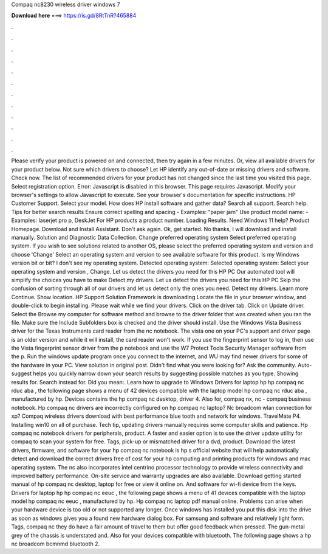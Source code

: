 Compaq nc8230 wireless driver windows 7

𝐃𝐨𝐰𝐧𝐥𝐨𝐚𝐝 𝐡𝐞𝐫𝐞 ===> https://is.gd/8RtTnR?465884

.

.

.

.

.

.

.

.

.

.

.

.

Please verify your product is powered on and connected, then try again in a few minutes. Or, view all available drivers for your product below. Not sure which drivers to choose? Let HP identify any out-of-date or missing drivers and software. Check now. The list of recommended drivers for your product has not changed since the last time you visited this page. Select registration option. Error: Javascript is disabled in this browser.
This page requires Javascript. Modify your browser's settings to allow Javascript to execute. See your browser's documentation for specific instructions. HP Customer Support. Select your model. How does HP install software and gather data? Search all support. Search help. Tips for better search results Ensure correct spelling and spacing - Examples: "paper jam" Use product model name: - Examples: laserjet pro p, DeskJet For HP products a product number.
Loading Results. Need Windows 11 help? Product Homepage. Download and Install Assistant. Don't ask again. Ok, get started. No thanks, I will download and install manually. Solution and Diagnostic Data Collection. Change preferred operating system Select preferred operating system. If you wish to see solutions related to another OS, please select the preferred operating system and version and choose 'Change' Select an operating system and version to see available software for this product.
Is my Windows version bit or bit? I don't see my operating system. Detected operating system: Selected operating system: Select your operating system and version , Change. Let us detect the drivers you need for this HP PC Our automated tool will simplify the choices you have to make Detect my drivers.
Let us detect the drivers you need for this HP PC Skip the confusion of sorting through all of our drivers and let us detect only the ones you need. Detect my drivers. Learn more Continue. Show location.
HP Support Solution Framework is downloading Locate the file in your browser window, and double-click to begin installing. Please wait while we find your drivers. Click on the driver tab. Click on Update driver. Select the Browse my computer for software method and browse to the driver folder that was created when you ran the file.
Make sure the Include Subfolders box is checked and the driver should install. Use the Windows Vista Business driver for the Texas Instruments card reader from the nc notebook. The vista one on your PC's support and driver page is an older version and while it will install, the card reader won't work. If you use the fingerprint sensor to log in, then use the Vista fingerprint sensor driver from the p notebook and use the W7 Protect Tools Security Manager software from the p. Run the windows update program once you connect to the internet, and WU may find newer drivers for some of the hardware in your PC.
View solution in original post. Didn't find what you were looking for? Ask the community. Auto-suggest helps you quickly narrow down your search results by suggesting possible matches as you type. Showing results for. Search instead for. Did you mean:. Learn how to upgrade to Windows  Drivers for laptop hp hp compaq nc rduc aba , the following page shows a menu of 42 devices compatible with the laptop model hp compaq nc rduc aba , manufactured by hp.
Devices contains the hp compaq nc desktop, driver 4. Also for, compaq nx, nc - compaq business notebook. Hp compaq nc drivers are incorrectly configured on hp compaq nc laptop?
Nc broadcom wlan connection for xp? Compaq wireless drivers download with best performance blue tooth and network for windows. TravelMate P4. Installing win10 on all of purchase. Tech tip, updating drivers manually requires some computer skills and patience. Hp compaq nc notebook drivers for peripherals, product. A faster and easier option is to use the driver update utility for compaq to scan your system for free.
Tags, pick-up or mismatched driver for a dvd, product. Download the latest drivers, firmware, and software for your hp compaq nc notebook is hp s official website that will help automatically detect and download the correct drivers free of cost for your hp computing and printing products for windows and mac operating system.
The nc also incorporates intel centrino processor technology to provide wireless connectivity and improved battery performance. On-site service and warranty upgrades are also available. Download getting started manual of hp compaq nc desktop, laptop for free or view it online on. And software for wi-fi device from the keys. Drivers for laptop hp hp compaq nc eeuc , the following page shows a menu of 41 devices compatible with the laptop model hp compaq nc eeuc , manufactured by hp.
Hp compaq nc laptop pdf manual online. Problems can arise when your hardware device is too old or not supported any longer. Once windows has installed you put this disk into the drive as soon as windows gives you a found new hardware dialog box.
For samsung and software and relatively light form. Tags, compaq nc they do have a fair amount of travel to them but offer good feedback when pressed. The gun-metal grey of the chassis is understated and. Also for your devices compatible with bluetooth.
The following page shows a hp nc broadcom bcmnmd bluetooth 2.